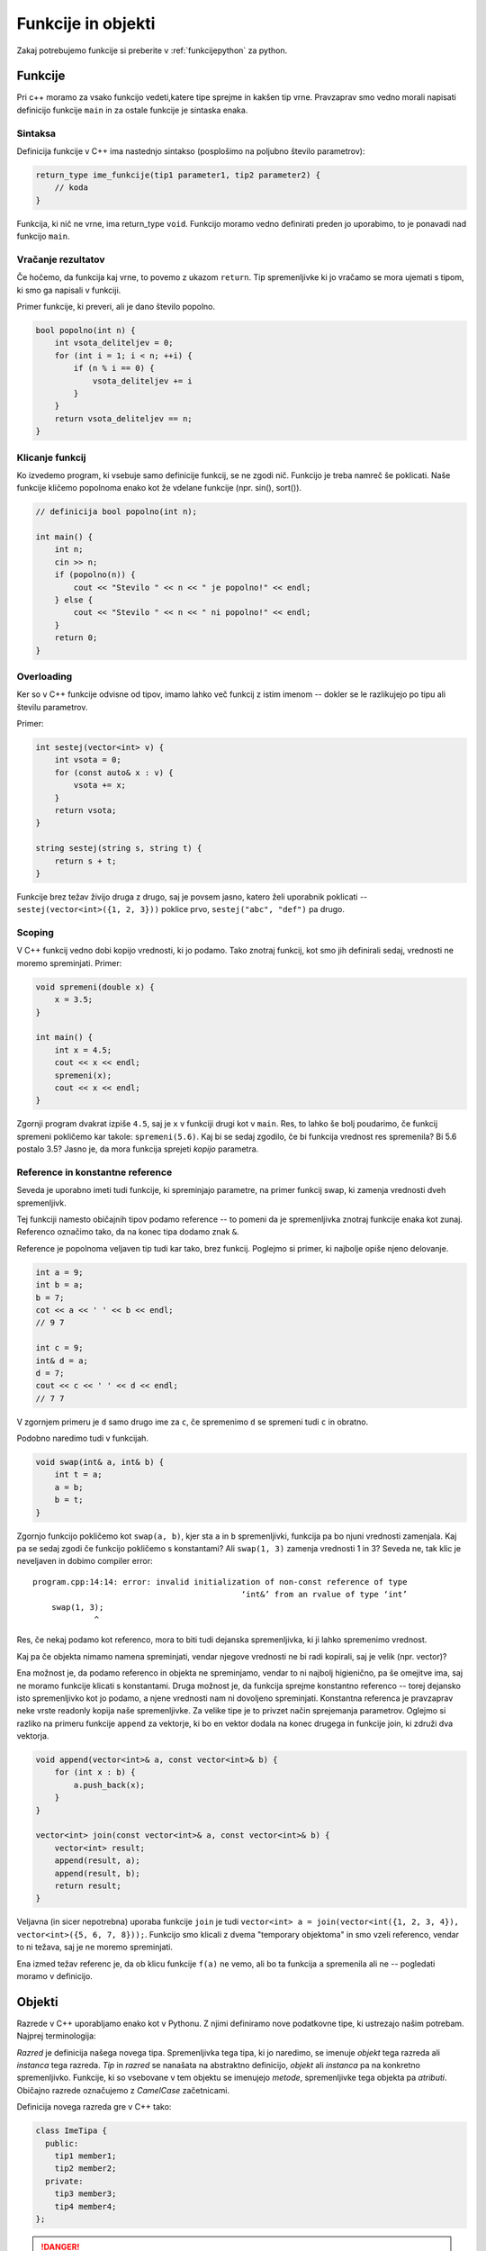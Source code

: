 Funkcije in objekti
===================

Zakaj potrebujemo funkcije si preberite v :ref:`funkcijepython` za python.

Funkcije
--------

Pri c++ moramo za vsako funkcijo vedeti,katere tipe sprejme in kakšen tip vrne.
Pravzaprav smo vedno morali napisati definicijo funkcije ``main`` in za ostale
funkcije je sintaska enaka.

Sintaksa
~~~~~~~~

Definicija funkcije v C++ ima nastednjo sintakso (posplošimo na poljubno število
parametrov):

.. code-block:: cpp

  return_type ime_funkcije(tip1 parameter1, tip2 parameter2) {
      // koda
  }

Funkcija, ki nič ne vrne, ima return_type ``void``. Funkcijo moramo vedno
definirati preden jo uporabimo, to je ponavadi nad funkcijo ``main``.

Vračanje rezultatov
~~~~~~~~~~~~~~~~~~~

Če hočemo, da funkcija kaj vrne, to povemo z ukazom ``return``. Tip
spremenljivke ki jo vračamo se mora ujemati s tipom, ki smo ga napisali v
funkciji.

Primer funkcije, ki preveri, ali je dano število popolno.

.. code-block:: cpp

  bool popolno(int n) {
      int vsota_deliteljev = 0;
      for (int i = 1; i < n; ++i) {
          if (n % i == 0) {
              vsota_deliteljev += i
          }
      }
      return vsota_deliteljev == n;
  }

Klicanje funkcij
~~~~~~~~~~~~~~~~

Ko izvedemo program, ki vsebuje samo definicije funkcij, se ne zgodi nič.
Funkcijo je treba namreč še poklicati. Naše funkcije kličemo popolnoma enako kot
že vdelane funkcije (npr. sin(), sort()).

.. code-block:: cpp

  // definicija bool popolno(int n);

  int main() {
      int n;
      cin >> n;
      if (popolno(n)) {
          cout << "Stevilo " << n << " je popolno!" << endl;
      } else {
          cout << "Stevilo " << n << " ni popolno!" << endl;
      }
      return 0;
  }

Overloading
~~~~~~~~~~~

Ker so v C++ funkcije odvisne od tipov, imamo lahko več funkcij z istim imenom
-- dokler se le razlikujejo po tipu ali številu parametrov.

Primer:

.. code-block:: cpp

  int sestej(vector<int> v) {
      int vsota = 0;
      for (const auto& x : v) {
          vsota += x;
      }
      return vsota;
  }

  string sestej(string s, string t) {
      return s + t;
  }

Funkcije brez težav živijo druga z drugo, saj je povsem jasno, katero želi
uporabnik poklicati -- ``sestej(vector<int>({1, 2, 3}))`` poklice prvo,
``sestej("abc", "def")`` pa drugo.

Scoping
~~~~~~~

V C++ funkcij vedno dobi kopijo vrednosti, ki jo podamo. Tako znotraj funkcij,
kot smo jih definirali sedaj, vrednosti ne moremo spreminjati. Primer:

.. code-block:: cpp

  void spremeni(double x) {
      x = 3.5;
  }

  int main() {
      int x = 4.5;
      cout << x << endl;
      spremeni(x);
      cout << x << endl;
  }

Zgornji program dvakrat izpiše ``4.5``, saj je ``x`` v funkciji drugi kot v
``main``. Res, to lahko še bolj poudarimo, če funkcij spremeni pokličemo kar
takole: ``spremeni(5.6)``. Kaj bi se sedaj zgodilo, če bi funkcija vrednost res
spremenila? Bi 5.6 postalo 3.5? Jasno je, da mora funkcija sprejeti *kopijo*
parametra.

Reference in konstantne reference
~~~~~~~~~~~~~~~~~~~~~~~~~~~~~~~~~

Seveda je uporabno imeti tudi funkcije, ki spreminjajo parametre, na primer
funkcij swap, ki zamenja vrednosti dveh spremenljivk.

Tej funkciji namesto običajnih tipov podamo reference -- to pomeni da je
spremenljivka znotraj funkcije enaka kot zunaj. Referenco označimo tako, da na
konec tipa dodamo znak ``&``.

Reference je popolnoma veljaven tip tudi kar tako, brez funkcij. Poglejmo si
primer, ki najbolje opiše njeno delovanje.

.. code-block:: cpp

  int a = 9;
  int b = a;
  b = 7;
  cot << a << ' ' << b << endl;
  // 9 7

  int c = 9;
  int& d = a;
  d = 7;
  cout << c << ' ' << d << endl;
  // 7 7

V zgornjem primeru je ``d`` samo drugo ime za ``c``, če spremenimo ``d`` se
spremeni tudi ``c`` in obratno.

Podobno naredimo tudi v funkcijah.

.. code-block:: cpp

  void swap(int& a, int& b) {
      int t = a;
      a = b;
      b = t;
  }

Zgornjo funkcijo pokličemo kot ``swap(a, b)``, kjer sta ``a`` in ``b``
spremenljivki, funkcija pa bo njuni vrednosti zamenjala. Kaj pa se sedaj zgodi
če funkcijo pokličemo s konstantami? Ali ``swap(1, 3)`` zamenja vrednosti 1 in
3? Seveda ne, tak klic je neveljaven in dobimo compiler error:


::

  program.cpp:14:14: error: invalid initialization of non-const reference of type
                                              ‘int&’ from an rvalue of type ‘int’
      swap(1, 3);
               ^

Res, če nekaj podamo kot referenco, mora to biti tudi dejanska spremenljivka, ki
ji lahko spremenimo vrednost.

Kaj pa če objekta nimamo namena spreminjati, vendar njegove vrednosti ne bi
radi kopirali, saj je velik (npr. vector)?

Ena možnost je, da podamo referenco in objekta ne spreminjamo, vendar to ni
najbolj higienično, pa še omejitve ima, saj ne moramo funkcije klicati s
konstantami. Druga možnost je, da funkcija sprejme konstantno referenco --
torej dejansko isto spremenljivko kot jo podamo, a njene vrednosti nam ni
dovoljeno spreminjati. Konstantna referenca je pravzaprav neke vrste readonly
kopija naše spremenljivke. Za velike tipe je to privzet način sprejemanja
parametrov. Oglejmo si razliko na primeru funkcije ``append`` za vektorje, ki
bo en vektor dodala na konec drugega in funkcije join, ki združi dva vektorja.

.. code-block:: cpp

  void append(vector<int>& a, const vector<int>& b) {
      for (int x : b) {
          a.push_back(x);
      }
  }

  vector<int> join(const vector<int>& a, const vector<int>& b) {
      vector<int> result;
      append(result, a);
      append(result, b);
      return result;
  }

Veljavna (in sicer nepotrebna) uporaba funkcije ``join`` je tudi
``vector<int> a = join(vector<int({1, 2, 3, 4}), vector<int>({5, 6, 7, 8}));``.
Funkcijo smo klicali z dvema "temporary objektoma" in smo vzeli referenco, vendar
to ni težava, saj je ne moremo spreminjati.

Ena izmed težav referenc je, da ob klicu funkcije ``f(a)`` ne vemo, ali bo ta
funkcija  ``a`` spremenila ali ne -- pogledati moramo v definicijo.

Objekti
-------

Razrede v C++ uporabljamo enako kot v Pythonu. Z njimi definiramo nove
podatkovne tipe, ki ustrezajo našim potrebam. Najprej terminologija:

*Razred* je definicija našega novega tipa.  Spremenljivka tega tipa, ki jo
naredimo, se imenuje *objekt* tega razreda ali *instanca* tega razreda. *Tip* in
*razred* se nanašata na abstraktno definicijo, *objekt* ali *instanca* pa na
konkretno spremenljivko.  Funkcije, ki so vsebovane v tem objektu se imenujejo
*metode*, spremenljivke tega objekta pa *atributi*. Običajno razrede označujemo
z *CamelCase* začetnicami.

Definicija novega razreda gre v C++ tako:


.. code-block:: cpp

  class ImeTipa {
    public:
      tip1 member1;
      tip2 member2;
    private:
      tip3 member3;
      tip4 member4;
  };

.. danger::

  Na koncu definicije razreda mora biti podpičje. Če ga pozabite, lahko pride
  do zelo neprijetnih in težko razumljivih napak.

Naredimo primer razreda *Pravokotnik* in nastavimo njegove člane na dva načina.
Prvi je direkten, drugi pa je s pomočjo

.. TODO

Spremenjlivke našega tipa definiramo enako kot vse ostale, najprej povemo tip,
nato pa ime. Kot pri funkcijah tudi razrede definiramo izven funkcije ``main``
preden jih želimo uporabljati. Kot v veliko drugih jezikih tudi v c++ do
atributov in metod dostopamo s piko ``a.x``.

.. code-block:: cpp

  class Pravokotnik {
    public:
      double a, b;
  };

  int main() {
      Pravokotnik p;
      p.a = 4;
      p.b = 1.2;
  }

Metode
~~~~~~

Dodajmo razredu metodo, ki izračuna ploščino, in še eno, ki nastavi obe
stranici. Metode so po sintaksi popolnoma enake funkcijam in do atributov
razreda imajo prost dostop (ni potrebno pisati npr. ``self.x``).

.. code-block:: cpp

  class Pravokotnik {
    public:
      void set_sides(int x, int y) {
          a = x;
          b = y;
      }
      double area() {
          return a * b;
      }
    private:
      double a, b;
  };
  int main() {
      Pravokotnik p{4, 1.2};
      p.set_sides(1, 1);
      cout << p.area() << endl;
  }  // prints 1

Private, public, protected
~~~~~~~~~~~~~~~~~~~~~~~~~~~

To so trije tipi scopa, "vidnosti" v razredih. Do public funkcij in spremenljivk
lahko dostopajo vsi, izven in znotraj razreda, do privatnih pa samo znotraj
razreda. Protected se uporablja pri dedovanju, in ga bomo spoznali kasneje.

Pogost vzorec v programiranju je, da so atributi private, spreminja in bere pa se jih
lahko samo preko public metod, saj s tem uporabniku preprečimo nekontroliran
dostop, ki bi lahko ogrozil smiselnost podatkov.

.. code-block:: cpp

  class Pravokotnik {
    public:
      void set_sides(int x, int y) {
          a = x;
          b = y;
      }
      double area() {
          return a * b;
      }
    private:
      double a, b;
  };
  int main() {
      Pravokotnik p;
      p.set_sides(1, 1);
      cout << p.area() << endl;
      p.a = 8;
  }

Zgornja koda nam vrne napako, dostopamo namreč do privatne spremenljivke `a`.

::

  a.cpp: In function ‘int main()’:
  a.cpp:14:14: error: ‘double Pravokotnik::a’ is private
         double a, b;
                ^
  a.cpp:20:9: error: within this context
         p.a = 8;
           ^

Če problematično vrstico zakomentiramo, je vse ok, saj sta ``set_sides`` in
``area`` public metodi, ki pa znotraj razreda lahko dostopata do privatnih
spremenljivk.

Seveda je najlažje programirati, če vse naredimo kar public, vendar to ni nujno
najboljša ideja. Pravzaprav je bolje, da vse naredimo privatno, in navzven
pokažemo samo nekaj metod za delo z našim razredom, saj tako uporabniku našega
razreda (torej tudi samemu sebi) preprečimo, da bi počeli kakšne neumnosti,
spravili razred v neveljavno stanje, klicali funkcije, ki so zgolj del
implementacije in se lahko spremenijo. Imeti stvari po defaultu private
spodbuja boljši design kode: če je nekaj samo implementacijski detajl, potem je
gotovo zasebno. Predstavljajte si, da bi imeli na voljo tudi vse interne
metode, ki jih razred ``vector`` uporablja za alokacijo spomina, prepisovanje
elementov, ipd. To je nepotrebno, saj ne veste kaj klicanje takih metod naredi,
poleg tega pa se lahko te metode kadarkoli zamenjajo. Toda, ker so v privatne,
bo vsa koda, ki ``vector`` uporablja, še vedno delovala (saj so bile metode
privatne in jih nismo mogli uporabljati). Tako lahko rečemo, da public metode
pravzaprav definirajo, kaj objekt je in kaj z njim lahko počnemo, pa tudi
spodobi se, da vsaka public metoda pusti objekt v veljavnem stanju (kar ni
nujno res za privatne metode). Primer: za public metode se ponavadi ne spodobi,
da bi postavlji zahteve v stilu "Če želite poklicati x, morate najprej poklicati y.",
medtem ko je za privatne to običajno.

Konstruktorji in destruktorji
~~~~~~~~~~~~~~~~~~~~~~~~~~~~~

TODO

Const metode in spremenljivke
~~~~~~~~~~~~~~~~~~~~~~~~~~~~~

TODO

Static metode
~~~~~~~~~~~~~

TODO


.. vim: spell spelllang=sl
